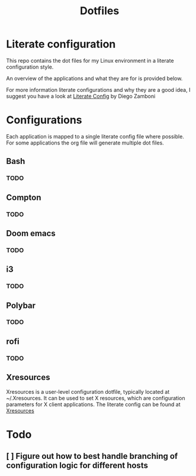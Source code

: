 #+title: Dotfiles
* Literate configuration
This repo contains the dot files for my Linux environment in a literate configuration style.

An overview of the applications and what they are for is provided below.

For more information literate configurations and why they are a good idea, I suggest you have a look at [[https://leanpub.com/lit-config/read][Literate Config]] by Diego Zamboni
* Configurations
Each application is mapped to a single literate config file where possible. For some applications the org file will generate multiple dot files.
** Bash
*** TODO
** Compton
*** TODO
** Doom emacs
*** TODO
** i3
*** TODO
** Polybar
*** TODO
** rofi
*** TODO
** Xresources
Xresources is a user-level configuration dotfile, typically located at ~/.Xresources. It can be used to set X resources, which are configuration parameters for X client applications.
The literate config can be found at [[./Xresources.org][Xresources]]
* Todo
** [ ] Figure out how to best handle branching of configuration logic for different hosts
